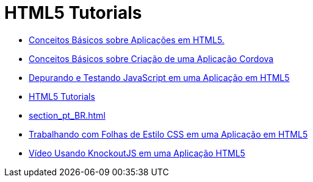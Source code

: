 // 
//     Licensed to the Apache Software Foundation (ASF) under one
//     or more contributor license agreements.  See the NOTICE file
//     distributed with this work for additional information
//     regarding copyright ownership.  The ASF licenses this file
//     to you under the Apache License, Version 2.0 (the
//     "License"); you may not use this file except in compliance
//     with the License.  You may obtain a copy of the License at
// 
//       http://www.apache.org/licenses/LICENSE-2.0
// 
//     Unless required by applicable law or agreed to in writing,
//     software distributed under the License is distributed on an
//     "AS IS" BASIS, WITHOUT WARRANTIES OR CONDITIONS OF ANY
//     KIND, either express or implied.  See the License for the
//     specific language governing permissions and limitations
//     under the License.
//

= HTML5 Tutorials
:jbake-type: tutorial
:jbake-tags: tutorials
:jbake-status: published
:toc: left
:toc-title:
:description: HTML5 Tutorials

- link:html5-gettingstarted_pt_BR.html[Conceitos Básicos sobre Aplicações em HTML5.]
- link:cordova-gettingstarted_pt_BR.html[Conceitos Básicos sobre Criação de uma Aplicação Cordova]
- link:html5-js-support_pt_BR.html[Depurando e Testando JavaScript em uma Aplicação em HTML5]
- link:index_pt_BR.html[HTML5 Tutorials]
- link:section_pt_BR.html[]
- link:html5-editing-css_pt_BR.html[Trabalhando com Folhas de Estilo CSS em uma Aplicação em HTML5]
- link:html5-knockout-screencast_pt_BR.html[Vídeo Usando KnockoutJS em uma Aplicação HTML5]



